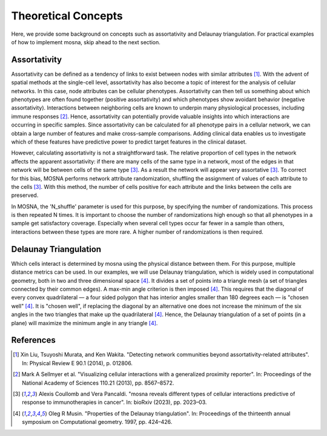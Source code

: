 Theoretical Concepts
====================

Here, we provide some background on concepts such as assortativity and Delaunay triangulation.
For practical examples of how to implement mosna, skip ahead to the next section.

.. _assortativity:

Assortativity
-------------

Assortativity can be defined as a tendency of links to exist between nodes with similar attributes [1]_.
With the advent of spatial methods at the single-cell level, assortativity has
also become a topic of interest for the analysis of cellular networks. In this case, node
attributes can be cellular phenotypes. Assortativity can then tell us something about
which phenotypes are often found together (positive assortativity) and which phenotypes
show avoidant behavior (negative assortativity). Interactions between neighboring cells
are known to underpin many physiological processes, including immune responses [2]_.
Hence, assortativity can potentially provide valuable insights into which interactions are
occurring in specific samples. Since assortativity can be calculated for all phenotype pairs
in a cellular network, we can obtain a large number of features and make cross-sample
comparisons. Adding clinical data enables us to investigate which of these features have
predictive power to predict target features in the clinical dataset.

However, calculating assortativity is not a straightforward task. The relative proportion of cell types in the network affects the apparent assortativity: if there are many cells
of the same type in a network, most of the edges in that network will be between cells of
the same type [3]_. As a result the network will appear very assortative [3]_. To correct
for this bias, MOSNA performs network attribute randomization, shuffling the assignment of values of each attribute to the cells [3]_. With this method, the number of cells
positive for each attribute and the links between the cells are preserved.

In MOSNA, the 'N_shuffle' parameter is used for this purpose, by specifying the number of randomizations. This process is then repeated N times. It is important to choose the
number of randomizations high enough so that all phenotypes in a sample get satisfactory coverage. Especially when several cell types occur far fewer in a sample than others,
interactions between these types are more rare. A higher number of randomizations is
then required.

Delaunay Triangulation
----------------------

Which cells interact is determined by mosna using the physical distance between them.
For this purpose, multiple distance metrics can be used. In our examples, we will use
Delaunay triangulation, which is widely used in computational geometry, both in two and three
dimensional space [4]_. It divides a set of points into a triangle mesh (a set of triangles
connected by their common edges). A max-min angle criterion is then imposed [4]_. This
requires that the diagonal of every convex quadrilateral — a four sided polygon that has
interior angles smaller than 180 degrees each — is "chosen well" [4]_. It is "chosen well",
if replacing the diagonal by an alternative one does not increase the minimum of the six
angles in the two triangles that make up the quadrilateral [4]_. Hence, the Delaunay
triangulation of a set of points (in a plane) will maximize the minimum angle in any
triangle [4]_.



References
----------

.. [1] Xin Liu, Tsuyoshi Murata, and Ken Wakita. "Detecting network communities beyond assortativity-related attributes". In: Physical Review E 90.1 (2014), p. 012806.

.. [2] Mark A Sellmyer et al. "Visualizing cellular interactions with a generalized proximity reporter". In: Proceedings of the National Academy of Sciences 110.21 (2013), pp. 8567–8572.

.. [3] Alexis Coullomb and Vera Pancaldi. "mosna reveals different types of cellular interactions predictive of response to immunotherapies in cancer". In: bioRxiv (2023), pp. 2023–03.

.. [4] Oleg R Musin. "Properties of the Delaunay triangulation". In: Proceedings of the thirteenth annual symposium on Computational geometry. 1997, pp. 424–426.